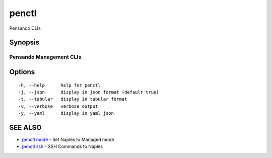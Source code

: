 .. _penctl:

penctl
------

Pensando CLIs

Synopsis
~~~~~~~~



--------------------------
 Pensando Management CLIs 
--------------------------


Options
~~~~~~~

::

  -h, --help      help for penctl
  -j, --json      display in json format (default true)
  -t, --tabular   display in tabular format
  -v, --verbose   verbose output
  -y, --yaml      display in yaml json

SEE ALSO
~~~~~~~~

* `penctl mode <penctl_mode.rst>`_ 	 - Set Naples to Managed mode
* `penctl ssh <penctl_ssh.rst>`_ 	 - SSH Commands to Naples

